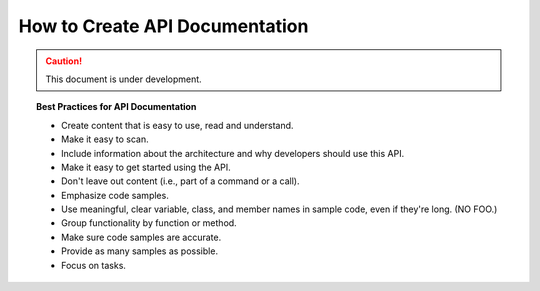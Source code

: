 How to Create API Documentation
===============================

.. caution:: This document is under development.


.. topic:: Best Practices for API Documentation

    - Create content that is easy to use, read and understand.
    - Make it easy to scan.
    - Include information about the architecture and why developers should use this API.
    - Make it easy to get started using the API.
    - Don't leave out content (i.e., part of a command or a call).
    - Emphasize code samples.
    - Use meaningful, clear variable, class, and member names in sample code, even if they're long. (NO FOO.)
    - Group functionality by function or method.
    - Make sure code samples are accurate.
    - Provide as many samples as possible.
    - Focus on tasks.


.. seealso::

    - `Guidelines for Good Sample Code <http://www.prestwoodboards.com/ASPSuite/KB/Document_View.asp?QID=101850>`_
    - `The Five Biggest API Documentation Mistakes and How to Avoid Them <http://www.prestwoodboards.com/ASPSuite/KB/document_view.asp?qid=102081&GroupID=>`_
    - `Web API Documentation Best Practices <http://www.programmableweb.com/news/web-api-documentation-best-practices/2010/08/12>`_
    - `Best practices for API documentation <http://idratherbewriting.com/2015/02/04/best-practices-for-api-documentation-podcast-with-andrya-feinberg/>`_
